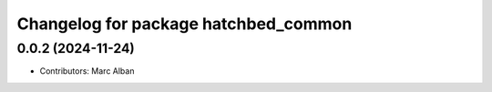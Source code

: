 ^^^^^^^^^^^^^^^^^^^^^^^^^^^^^^^^^^^^^
Changelog for package hatchbed_common
^^^^^^^^^^^^^^^^^^^^^^^^^^^^^^^^^^^^^

0.0.2 (2024-11-24)
------------------
* Contributors: Marc Alban
